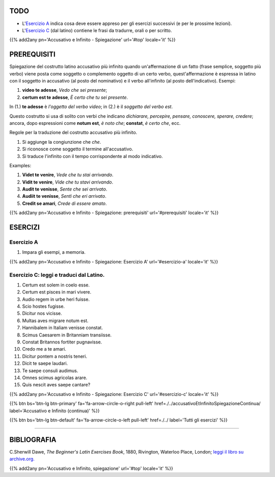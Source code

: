 .. title: Esercizi elementari di Latino. Accusativo e Infinito, spiegazione.
.. slug: accusativoEtInfinitoSpiegazione
.. date: 2017-03-27 17:45:42 UTC+01:00
.. tags: latino, accusativo, infinito, grammatica, grammatica latina, esercizi. beginner's latin exercises
.. category: latino
.. link: https://archive.org/details/beginnerslatine01dawegoog
.. description: latino, accusativo, infinito, grammatica, grammatica latina, esercizi. da The Beginner's Latin Esercizio Book, C.Sherwill Dawe.
.. type: text
.. previewimage: /images/mCC.jpg


.. media:: http://instagr.am/p/BRnFutljsMA/


TODO
====

* L'`Esercizio A`_ indica cosa deve essere appreso per gli esercizi successivi (e per le prossime lezioni). 
* L'`Esercizio C`_ (dal latino) contiene le frasi da tradurre, orali o per scritto.



{{% add2any pn='Accusativo e Infinito - Spiegazione' url='#top' locale='it' %}}

.. _PREREQUISITI:

PREREQUISITI
=============

Spiegazione del costrutto latino accusativo più infinito quando un'affermazione di un fatto (frase semplice, soggetto più verbo) viene posta come
soggetto o complemento oggetto di un certo verbo, quest'affermazione è espressa in latino con il soggetto in accusativo (al posto del nominativo) e il verbo all'infinito (al posto dell'indicativo). Esempi:

1. **video te adesse**, *Vedo che sei presente*;
2. **certum est te adesse**, *È certo che tu sei presente*. 

In (1.) **te adesse** è *l'oggetto del verbo video*; in (2.) è il *soggetto del verbo est*. 

Questo costrutto si usa di solito con verbi che indicano *dichiarare, percepire, pensare, conoscere, sperare, credere*; ancora, dopo espressioni come **notum est**, *è noto che*; **constat**, *è certo che*, ecc. 

Regole per la traduzione del costrutto accusativo più infinito.

1. Si aggiunge la congiunzione che *che*. 
2. Si riconosce come soggetto il termine all'accusativo. 
3. Si traduce l'infinito con il tempo corrispondente al modo indicativo. 

Examples: 

1. **Videt te venire**, *Vede che tu stai arrivando*.
2. **Vidit te venire**, *Vide che tu stavi arrivando*.
3. **Audit te venisse**, *Sente che sei arrivato*.
4. **Audiit te venisse**, *Sentì che eri arrivato*. 
5. **Credit se amari**, *Crede di essere amato*.


{{% add2any pn='Accusativo e Infinito - Spiegazione: prerequisiti' url='#prerequisiti' locale='it' %}}


ESERCIZI
=========

.. _Esercizio A:

Esercizio A 
-----------

1. Impara gli esempi, a memoria.

{{% add2any pn='Accusativo e Infinito - Spiegazione: Esercizio A' url='#esercizio-a' locale='it' %}}


.. _Esercizio C:

Esercizio C: leggi e traduci dal Latino.
-------------------------------------------- 

1. Certum est solem in coelo esse. 
2. Certum est pisces in mari vivere. 
3. Audio regem in urbe heri fuisse. 
4. Scio hostes fugisse. 
5. Dicitur nos vicisse. 
6. Multas aves migrare notum est. 
7. Hannibalem in Italiam venisse constat. 
8. Scimus Caesarem in Britanniam transiisse. 
9. Constat Britannos fortiter pugnavisse. 
10. Credo me a te amari. 
11. Dicitur pontem a nostris teneri. 
12. Dicit te saepe laudari. 
13. Te saepe consuli audimus. 
14. Omnes scimus agricolas arare. 
15. Quis nescit aves saepe cantare? 

{{% add2any pn='Accusativo e Infinito - Spiegazione: Esercizio C' url='#esercizio-c' locale='it' %}}


{{% btn bs='btn-lg btn-primary' fa='fa-arrow-circle-o-right pull-left' href=./../accusativoEtInfinitoSpiegazioneContinua/ label='Accusativo e Infinito (continua)' %}}

{{% btn bs='btn-lg btn-default' fa='fa-arrow-circle-o-left pull-left' href=./../ label='Tutti gli esercizi' %}}

----

BIBLIOGRAFIA
============

C.Sherwill Dawe, *The Beginner's Latin Exercises Book*, 1880, Rivington, Waterloo Place, London; `leggi il libro su archive.org. <https://archive.org/details/beginnerslatine01dawegoog>`_

{{% add2any pn='Accusativo e Infinito, spiegazione' url='#top' locale='it' %}}
